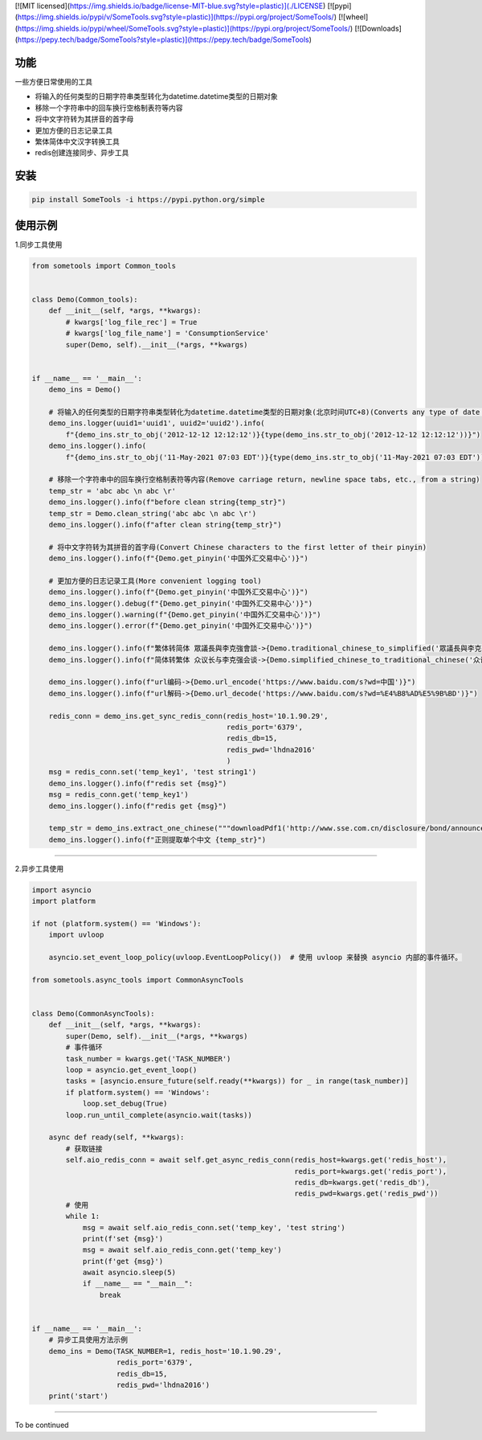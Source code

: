 [![MIT licensed](https://img.shields.io/badge/license-MIT-blue.svg?style=plastic)](./LICENSE)
[![pypi](https://img.shields.io/pypi/v/SomeTools.svg?style=plastic)](https://pypi.org/project/SomeTools/)
[![wheel](https://img.shields.io/pypi/wheel/SomeTools.svg?style=plastic)](https://pypi.org/project/SomeTools/)
[![Downloads](https://pepy.tech/badge/SomeTools?style=plastic)](https://pepy.tech/badge/SomeTools)

功能
-----------

一些方便日常使用的工具

* 将输入的任何类型的日期字符串类型转化为datetime.datetime类型的日期对象
* 移除一个字符串中的回车换行空格制表符等内容
* 将中文字符转为其拼音的首字母
* 更加方便的日志记录工具
* 繁体简体中文汉字转换工具
* redis创建连接同步、异步工具


安装
-----------

..  code::

    pip install SomeTools -i https://pypi.python.org/simple


使用示例
-----------

1.同步工具使用

.. code:: python

    from sometools import Common_tools


    class Demo(Common_tools):
        def __init__(self, *args, **kwargs):
            # kwargs['log_file_rec'] = True
            # kwargs['log_file_name'] = 'ConsumptionService'
            super(Demo, self).__init__(*args, **kwargs)


    if __name__ == '__main__':
        demo_ins = Demo()

        # 将输入的任何类型的日期字符串类型转化为datetime.datetime类型的日期对象(北京时间UTC+8)(Converts any type of date string type entered to a date object of type datetime.datetime)(beijing time UTC+8)
        demo_ins.logger(uuid1='uuid1', uuid2='uuid2').info(
            f"{demo_ins.str_to_obj('2012-12-12 12:12:12')}{type(demo_ins.str_to_obj('2012-12-12 12:12:12'))}")
        demo_ins.logger().info(
            f"{demo_ins.str_to_obj('11-May-2021 07:03 EDT')}{type(demo_ins.str_to_obj('11-May-2021 07:03 EDT'))}")

        # 移除一个字符串中的回车换行空格制表符等内容(Remove carriage return, newline space tabs, etc., from a string)
        temp_str = 'abc abc \n abc \r'
        demo_ins.logger().info(f"before clean string{temp_str}")
        temp_str = Demo.clean_string('abc abc \n abc \r')
        demo_ins.logger().info(f"after clean string{temp_str}")

        # 将中文字符转为其拼音的首字母(Convert Chinese characters to the first letter of their pinyin)
        demo_ins.logger().info(f"{Demo.get_pinyin('中国外汇交易中心')}")

        # 更加方便的日志记录工具(More convenient logging tool)
        demo_ins.logger().info(f"{Demo.get_pinyin('中国外汇交易中心')}")
        demo_ins.logger().debug(f"{Demo.get_pinyin('中国外汇交易中心')}")
        demo_ins.logger().warning(f"{Demo.get_pinyin('中国外汇交易中心')}")
        demo_ins.logger().error(f"{Demo.get_pinyin('中国外汇交易中心')}")

        demo_ins.logger().info(f"繁体转简体 眾議長與李克強會談->{Demo.traditional_chinese_to_simplified('眾議長與李克強會談')}")
        demo_ins.logger().info(f"简体转繁体 众议长与李克强会谈->{Demo.simplified_chinese_to_traditional_chinese('众议长与李克强会谈')}")

        demo_ins.logger().info(f"url编码->{Demo.url_encode('https://www.baidu.com/s?wd=中国')}")
        demo_ins.logger().info(f"url解码->{Demo.url_decode('https://www.baidu.com/s?wd=%E4%B8%AD%E5%9B%BD')}")

        redis_conn = demo_ins.get_sync_redis_conn(redis_host='10.1.90.29',
                                                  redis_port='6379',
                                                  redis_db=15,
                                                  redis_pwd='lhdna2016'
                                                  )
        msg = redis_conn.set('temp_key1', 'test string1')
        demo_ins.logger().info(f"redis set {msg}")
        msg = redis_conn.get('temp_key1')
        demo_ins.logger().info(f"redis get {msg}")

        temp_str = demo_ins.extract_one_chinese("""downloadPdf1('http://www.sse.com.cn/disclosure/bond/announcement/company/c/2021-03-22/4135530025747110334559080.pdf','厦门建发股份有限公司2021年面向专业投资者公开发行可续期公司债券（第一期）发行公告','2021-03-22','1015','pdf');""")
        demo_ins.logger().info(f"正则提取单个中文 {temp_str}")



--------------------

2.异步工具使用

.. code:: python

    import asyncio
    import platform

    if not (platform.system() == 'Windows'):
        import uvloop

        asyncio.set_event_loop_policy(uvloop.EventLoopPolicy())  # 使用 uvloop 来替换 asyncio 内部的事件循环。

    from sometools.async_tools import CommonAsyncTools


    class Demo(CommonAsyncTools):
        def __init__(self, *args, **kwargs):
            super(Demo, self).__init__(*args, **kwargs)
            # 事件循环
            task_number = kwargs.get('TASK_NUMBER')
            loop = asyncio.get_event_loop()
            tasks = [asyncio.ensure_future(self.ready(**kwargs)) for _ in range(task_number)]
            if platform.system() == 'Windows':
                loop.set_debug(True)
            loop.run_until_complete(asyncio.wait(tasks))

        async def ready(self, **kwargs):
            # 获取链接
            self.aio_redis_conn = await self.get_async_redis_conn(redis_host=kwargs.get('redis_host'),
                                                                  redis_port=kwargs.get('redis_port'),
                                                                  redis_db=kwargs.get('redis_db'),
                                                                  redis_pwd=kwargs.get('redis_pwd'))
            # 使用
            while 1:
                msg = await self.aio_redis_conn.set('temp_key', 'test string')
                print(f'set {msg}')
                msg = await self.aio_redis_conn.get('temp_key')
                print(f'get {msg}')
                await asyncio.sleep(5)
                if __name__ == "__main__":
                    break


    if __name__ == '__main__':
        # 异步工具使用方法示例
        demo_ins = Demo(TASK_NUMBER=1, redis_host='10.1.90.29',
                        redis_port='6379',
                        redis_db=15,
                        redis_pwd='lhdna2016')
        print('start')




--------------------

To be continued
